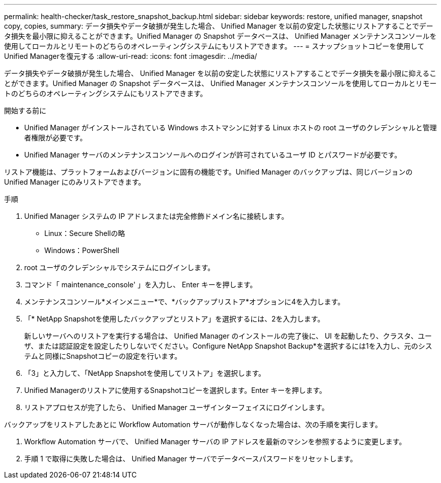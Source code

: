 ---
permalink: health-checker/task_restore_snapshot_backup.html 
sidebar: sidebar 
keywords: restore, unified manager, snapshot copy, copies, 
summary: データ損失やデータ破損が発生した場合、 Unified Manager を以前の安定した状態にリストアすることでデータ損失を最小限に抑えることができます。Unified Manager の Snapshot データベースは、 Unified Manager メンテナンスコンソールを使用してローカルとリモートのどちらのオペレーティングシステムにもリストアできます。 
---
= スナップショットコピーを使用してUnified Managerを復元する
:allow-uri-read: 
:icons: font
:imagesdir: ../media/


[role="lead"]
データ損失やデータ破損が発生した場合、 Unified Manager を以前の安定した状態にリストアすることでデータ損失を最小限に抑えることができます。Unified Manager の Snapshot データベースは、 Unified Manager メンテナンスコンソールを使用してローカルとリモートのどちらのオペレーティングシステムにもリストアできます。

.開始する前に
* Unified Manager がインストールされている Windows ホストマシンに対する Linux ホストの root ユーザのクレデンシャルと管理者権限が必要です。
* Unified Manager サーバのメンテナンスコンソールへのログインが許可されているユーザ ID とパスワードが必要です。


リストア機能は、プラットフォームおよびバージョンに固有の機能です。Unified Manager のバックアップは、同じバージョンの Unified Manager にのみリストアできます。

.手順
. Unified Manager システムの IP アドレスまたは完全修飾ドメイン名に接続します。
+
** Linux：Secure Shellの略
** Windows：PowerShell


. root ユーザのクレデンシャルでシステムにログインします。
. コマンド「 maintenance_console' 」を入力し、 Enter キーを押します。
. メンテナンスコンソール*メインメニュー*で、*バックアップリストア*オプションに4を入力します。
. 「* NetApp Snapshotを使用したバックアップとリストア」を選択するには、2を入力します。
+
新しいサーバへのリストアを実行する場合は、 Unified Manager のインストールの完了後に、 UI を起動したり、クラスタ、ユーザ、または認証設定を設定したりしないでください。Configure NetApp Snapshot Backup*を選択するには1を入力し、元のシステムと同様にSnapshotコピーの設定を行います。

. 「3」と入力して、「NetApp Snapshotを使用してリストア」を選択します。
. Unified Managerのリストアに使用するSnapshotコピーを選択します。Enter キーを押します。
. リストアプロセスが完了したら、 Unified Manager ユーザインターフェイスにログインします。


バックアップをリストアしたあとに Workflow Automation サーバが動作しなくなった場合は、次の手順を実行します。

. Workflow Automation サーバで、 Unified Manager サーバの IP アドレスを最新のマシンを参照するように変更します。
. 手順 1 で取得に失敗した場合は、 Unified Manager サーバでデータベースパスワードをリセットします。

